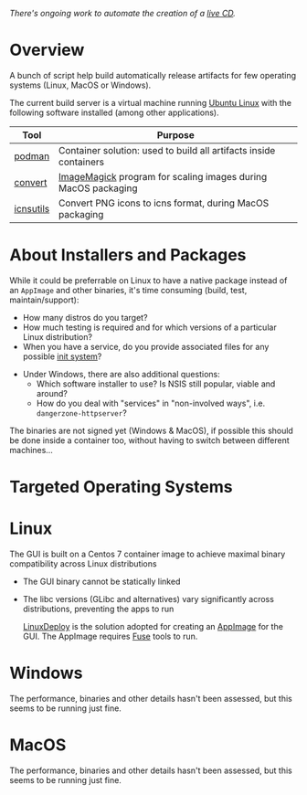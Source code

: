 # CI_CD

/There's ongoing work to automate the creation of a [[./live_cd][live CD]]./

* Overview

A bunch of script help build automatically release artifacts for few operating systems (Linux, MacOS or Windows).

The current build server is a virtual machine running [[https://ubuntu.com/][Ubuntu Linux]] with the following software installed (among other applications).

|-----------+-------------------------------------------------------------------|
| Tool      | Purpose                                                           |
|-----------+-------------------------------------------------------------------|
| [[https://podman.io/][podman]]    | Container solution: used to build all artifacts inside containers |
| [[https://imagemagick.org/script/convert.php][convert]]   | [[https://imagemagick.org/][ImageMagick]] program for scaling images during MacOS packaging     |
| [[https://dentrassi.de/2014/02/25/creating-mac-os-x-icons-icns-on-linux/][icnsutils]] | Convert PNG icons to icns format, during MacOS packaging          |
|-----------+-------------------------------------------------------------------|

* About Installers and Packages

While it could be preferrable on Linux to have a native package instead of an =AppImage= and other binaries, it's time consuming (build, test, maintain/support):
  - How many distros do you target?
  - How much testing is required and for which versions of a particular Linux distribution?
  - When you have a service, do you provide associated files for any possible [[https://en.wikipedia.org/wiki/Init][init system]]?
- Under Windows, there are also additional questions:
  - Which software installer to use? Is NSIS still popular, viable and around?
  - How do you deal with "services" in "non-involved ways", i.e. =dangerzone-httpserver=?

The binaries are not signed yet (Windows & MacOS), if possible this should be done inside a container too, without having to switch between different machines...

* Targeted Operating Systems

* Linux 

The GUI is built on a Centos 7 container image to achieve maximal binary compatibility across Linux distributions
- The GUI binary cannot be statically linked
- The libc versions (GLibc and alternatives) vary significantly across distributions, preventing the apps to run

  [[https://github.com/linuxdeploy/linuxdeploy][LinuxDeploy]] is the solution adopted for creating an [[https://docs.appimage.org/][AppImage]] for the GUI. The AppImage requires [[https://wiki.archlinux.org/title/FUSE][Fuse]] tools to run.
  
* Windows

The performance, binaries and other details hasn't been assessed, but this seems to be running just fine.

* MacOS

The performance, binaries and other details hasn't been assessed, but this seems to be running just fine.
